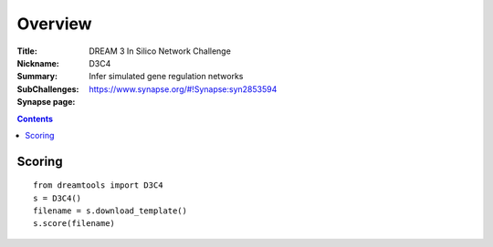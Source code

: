 
Overview
===========


:Title: DREAM 3 In Silico Network Challenge
:Nickname: D3C4
:Summary: Infer simulated gene regulation networks
:SubChallenges: 
:Synapse page: https://www.synapse.org/#!Synapse:syn2853594

.. contents::


Scoring
---------

::

    from dreamtools import D3C4
    s = D3C4()
    filename = s.download_template() 
    s.score(filename) 


